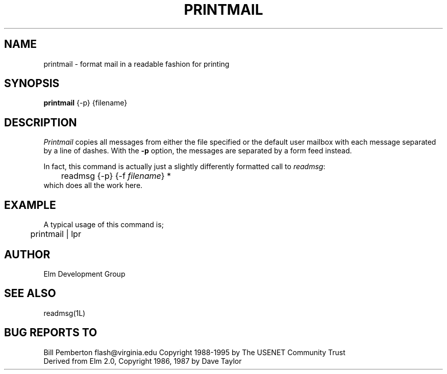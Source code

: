 .if n \{\
.	ds ct "
.\}
.if t \{\
.	ds ct \\(co
.\}
.TH PRINTMAIL 1L "Elm Version 2.5" "USENET Community Trust"
.SH NAME
printmail - format mail in a readable fashion for printing
.SH SYNOPSIS
.B printmail
{-p}
{filename}
.SH DESCRIPTION
.I Printmail
copies all messages from either the file specified or the
default user mailbox with each message separated by a line of dashes.
With the
.B \-p
option, the messages are separated by a form feed instead.
.sp
In fact, this command is actually just a slightly differently
formatted call to \fIreadmsg\fR:
.nf
	readmsg {-p} {-f \fIfilename\fR} *
.fi
which does all the work here.
.SH EXAMPLE
A typical usage of this command is;
.nf

	printmail | lpr 

.fi
.SH AUTHOR
Elm Development Group
.SH SEE ALSO
readmsg(1L)
.SH BUG REPORTS TO
Bill Pemberton  flash@virginia.edu
\fB\*(ct\fRCopyright 1988-1995 by The USENET Community Trust
.br
Derived from Elm 2.0, \fB\*(ct\fR Copyright 1986, 1987 by Dave Taylor
